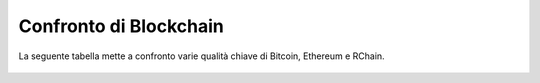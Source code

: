 .. _comparison-of-blockchains:



################################################################################
Confronto di Blockchain
################################################################################
La seguente tabella mette a confronto varie qualità chiave di Bitcoin, Ethereum e RChain.

.. figure:: ../img/comparison-table.png
    :align: center
    :width: 100%

